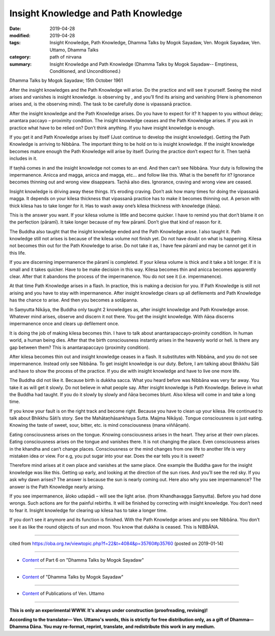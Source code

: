 ==========================================
Insight Knowledge and Path Knowledge
==========================================

:date: 2019-04-28
:modified: 2019-04-28
:tags: Insight Knowledge, Path Knowledge, Dhamma Talks by Mogok Sayadaw, Ven. Mogok Sayadaw, Ven. Uttamo, Dhamma Talks
:category: path of nirvana
:summary: Insight Knowledge and Path Knowledge (Dhamma Talks by Mogok Sayadaw-- Emptiness, Conditioned, and Unconditioned.)

Dhamma Talks by Mogok Sayadaw; 15th October 1961

After the insight knowledges and the Path Knowledge will arise. Do the practice and will see it yourself. Seeing the mind arises and vanishes is insight knowledge. is observing by , and you’ll find its arising and vanishing (Here is phenomenon arises and, is the observing mind). The task to be carefully done is vipassanā practice. 

After the insight knowledge and the Path Knowledge arises. Do you have to expect for it? It happen to you without delay; anantara paccayo – proximity condition. The insight knowledge ceases and the Path Knowledge arises. If you ask in practice what have to be relied on? Don’t think anything. If you have insight knowledge is enough. 

If you get it and Path Knowledge arises by itself (Just continue to develop the insight knowledge). Getting the Path Knowledge is arriving to Nibbāna. The important thing to be hold on to is insight knowledge. If the insight knowledge becomes mature enough the Path Knowledge will arise by itself. During the practice don’t expect for it. Then taṇhā includes in it. 

If taṇhā comes in and the insight knowledge not comes to an end. And then can’t see Nibbāna. Your duty is following the impermanence. Anicca and magga, anicca and magga, etc… and follow like this. What is the benefit for it? Ignorance becomes thinning out and wrong view disappears. Taṇhā also dies. Ignorance, craving and wrong view are ceased. 

Insight knowledge is driving away these things. It’s eroding craving. Don’t ask how many times for doing the vipassanā magga. It depends on your kilesa thickness that vipassanā practice has to make it becomes thinning out. A person with thick kilesa has to take longer for it. Has to wash away one’s kilesa thickness with knowledge (ñāṇa). 

This is the answer you want. If your kilesa volume is little and become quicker. I have to remind you that don’t blame it on the perfection (pāramī). It take longer because of my few pāramī. Don’t give that kind of reason for it. 

The Buddha also taught that the insight knowledge ended and the Path Knowledge arose. I also taught it. Path knowledge still not arises is because of the kilesa volume not finish yet. Do not have doubt on what is happening. Kilesa not becomes thin out for the Path Knowledge to arise. Do not take it as, I have few pāramī and may be cannot get it in this life. 

If you are discerning impermanence the pāramī is completed. If your kilesa volume is thick and it take a bit longer. If it is small and it takes quicker. Have to be make decision in this way. Kilesa becomes thin and anicca becomes apparently clear. After that it abandons the process of the impermanence. You do not see it (i.e. impermanence). 

At that time Path Knowledge arises in a flash. In practice, this is making a decision for you. If Path Knowledge is still not arising and you have to stay with impermanence. After insight knowledge clears up all defilements and Path Knowledge has the chance to arise. And then you becomes a sotāpanna. 

In Saṃyutta Nikāya, the Buddha only taught 2 knowledges as, after insight knowledge and Path Knowledge arose. Whatever mind arises, observe and discern it not there. You get the insight knowledge. With ñāṇa discerns impermanence once and clears up defilement once. 

It is doing the job of making kilesa becomes thin. I have to talk about anantarapaccayo-proimity condition. In human world, a human being dies. After that the birth consciousness instantly arises in the heavenly world or hell. Is there any gap between them? This is anantarapaccayo (proximity condition).

After kilesa becomes thin out and insight knowledge ceases in a flash. It substitutes with Nibbāna, and you do not see impermanence. Instead only see Nibbāna. To get insight knowledge is our duty. Before, I am talking about Bhikkhu Sāti and have to show the process of the practice. If you die with insight knowledge and have to live one more life. 

The Buddha did not like it. Because birth is dukkha sacca. What you heard before was Nibbāna was very far away. You take it as will get it slowly. Do not believe in what people say. After insight knowledge is Path Knowledge. Believe in what the Buddha had taught. If you do it slowly by slowly and ñāṇa becomes blunt. Also kilesa will come in and take a long time. 

If you know your fault is on the right track and become right. Because you have to clean up your kilesa. (He continued to talk about Bhikkhu Sāti’s story. See the Mahātaṇhāsankhaya Sutta. Majjma Nikāya). Tongue consciousness is just eating. Knowing the taste of sweet, sour, bitter, etc. is mind consciousness (mana viññāṇaṁ). 

Eating consciousness arises on the tongue. Knowing consciousness arises in the heart. They arise at their own places. Eating consciousness arises on the tongue and vanishes there. It is not changing the place. Even consciousness arises in the khandha and can’t change places. Consciousness or the mind changes from one life to another life is very mistaken idea or view. For e.g, you put sugar into your ear. Does the ear tells you it is sweet?
  
Therefore mind arises at it own place and vanishes at the same place. One example the Buddha gave for the insight knowledge was like this. Getting up early, and looking at the direction of the sun rises. And you’ll see the red sky. If you ask why dawn arises? The answer is because the sun is nearly coming out. Here also why you see impermanence? The answer is the Path Knowledge nearly arising. 

If you see impermanence, āloko udapādi – will see the light arise. (from Khandhavagga Saṃyutta). Before you had done wrongs. Such actions are for the painful rebirths. It will be finished by correcting with insight knowledge. You don’t need to fear it. Insight knowledge for clearing up kilesa has to take a longer time. 

If you don’t see it anymore and its function is finished. With the Path Knowledge arises and you see Nibbāna. You don’t see it as like the round objects of sun and moon. You know that dukkha is ceased. This is NIBBĀNA.

------

cited from https://oba.org.tw/viewtopic.php?f=22&t=4084&p=35760#p35760 (posted on 2019-01-14)

------

- `Content <{filename}pt06-content-of-part06%zh.rst>`__ of Part 6 on "Dhamma Talks by Mogok Sayadaw"

------

- `Content <{filename}content-of-dhamma-talks-by-mogok-sayadaw%zh.rst>`__ of "Dhamma Talks by Mogok Sayadaw"

------

- `Content <{filename}../publication-of-ven-uttamo%zh.rst>`__ of Publications of Ven. Uttamo

------

**This is only an experimental WWW. It's always under construction (proofreading, revising)!**

**According to the translator— Ven. Uttamo's words, this is strictly for free distribution only, as a gift of Dhamma—Dhamma Dāna. You may re-format, reprint, translate, and redistribute this work in any medium.**

..
  2019-04-23  create rst; post on 04-28